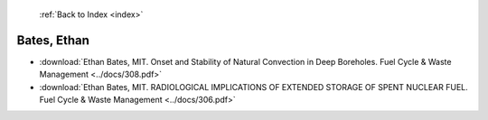  :ref:`Back to Index <index>`

Bates, Ethan
------------

* :download:`Ethan Bates, MIT. Onset and Stability of Natural Convection in Deep Boreholes. Fuel Cycle & Waste Management <../docs/308.pdf>`
* :download:`Ethan Bates, MIT. RADIOLOGICAL IMPLICATIONS OF EXTENDED STORAGE OF SPENT NUCLEAR FUEL. Fuel Cycle & Waste Management <../docs/306.pdf>`
